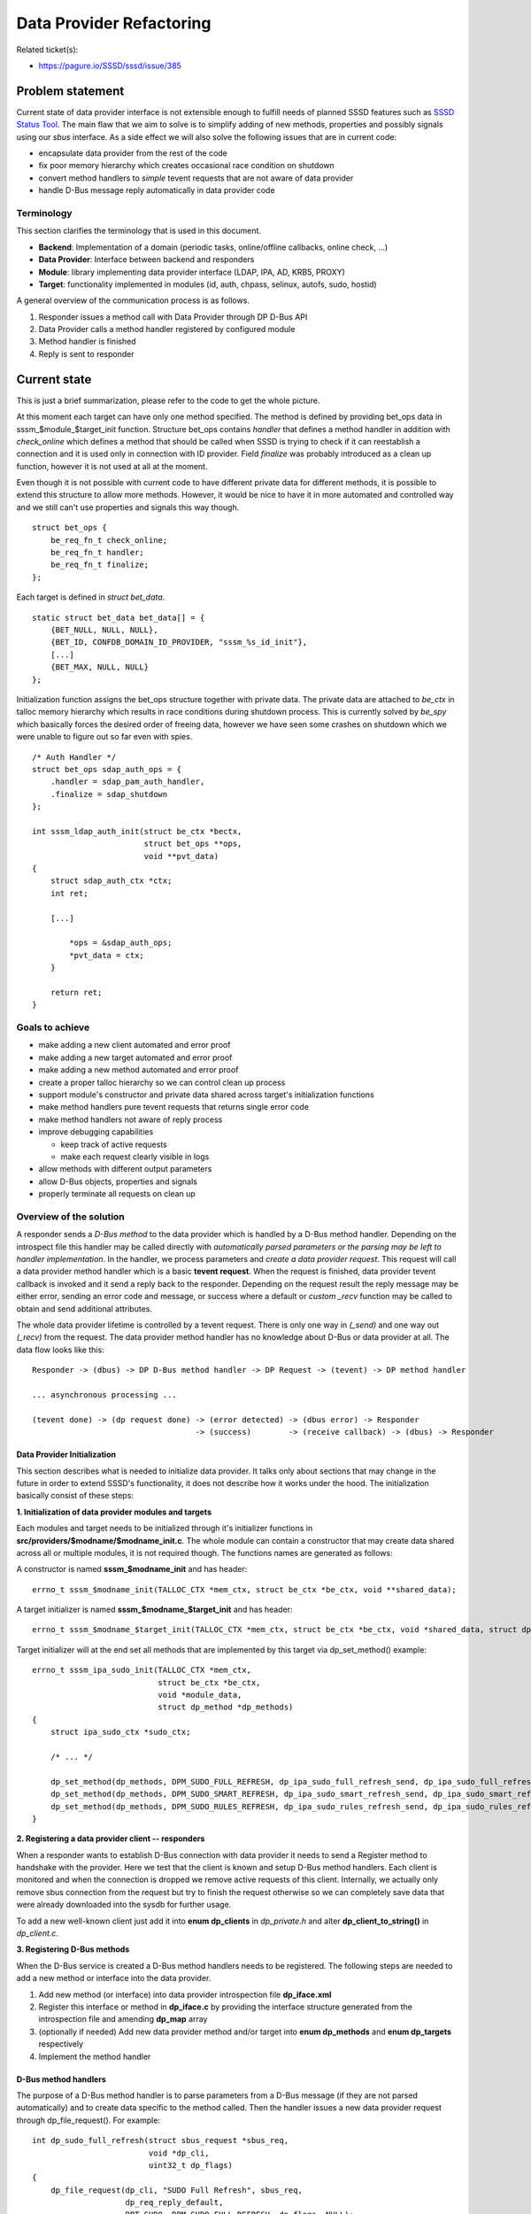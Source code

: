 .. highlight:: none

Data Provider Refactoring
=========================

Related ticket(s):

-  `https://pagure.io/SSSD/sssd/issue/385 <https://pagure.io/SSSD/sssd/issue/385>`__

Problem statement
-----------------

Current state of data provider interface is not extensible enough to
fulfill needs of planned SSSD features such as `SSSD Status Tool
<https://docs.pagure.org/SSSD.sssd/design_pages/sssctl.html>`__.
The main flaw that we aim to solve is to simplify adding of new methods,
properties and possibly signals using our *sbus* interface. As a side
effect we will also solve the following issues that are in current code:

-  encapsulate data provider from the rest of the code
-  fix poor memory hierarchy which creates occasional race condition on
   shutdown
-  convert method handlers to *simple* tevent requests that are not
   aware of data provider
-  handle D-Bus message reply automatically in data provider code

Terminology
~~~~~~~~~~~

This section clarifies the terminology that is used in this document.

-  **Backend**: Implementation of a domain (periodic tasks,
   online/offline callbacks, online check, ...)
-  **Data Provider**: Interface between backend and responders
-  **Module**: library implementing data provider interface (LDAP, IPA,
   AD, KRB5, PROXY)
-  **Target**: functionality implemented in modules (id, auth, chpass,
   selinux, autofs, sudo, hostid)

A general overview of the communication process is as follows.

#. Responder issues a method call with Data Provider through DP D-Bus
   API
#. Data Provider calls a method handler registered by configured module
#. Method handler is finished
#. Reply is sent to responder

Current state
-------------

This is just a brief summarization, please refer to the code to get the
whole picture.

At this moment each target can have only one method specified. The
method is defined by providing bet\_ops data in
sssm\_$module\_$target\_init function. Structure bet\_ops contains
*handler* that defines a method handler in addition with *check\_online*
which defines a method that should be called when SSSD is trying to
check if it can reestablish a connection and it is used only in
connection with ID provider. Field *finalize* was probably introduced as
a clean up function, however it is not used at all at the moment.

Even though it is not possible with current code to have different
private data for different methods, it is possible to extend this
structure to allow more methods. However, it would be nice to have it in
more automated and controlled way and we still can't use properties and
signals this way though. ::

    struct bet_ops {
        be_req_fn_t check_online;
        be_req_fn_t handler;
        be_req_fn_t finalize;
    };

Each target is defined in *struct bet\_data*. ::

    static struct bet_data bet_data[] = {
        {BET_NULL, NULL, NULL},
        {BET_ID, CONFDB_DOMAIN_ID_PROVIDER, "sssm_%s_id_init"},
        [...]
        {BET_MAX, NULL, NULL}
    };

Initialization function assigns the bet\_ops structure together with
private data. The private data are attached to *be\_ctx* in talloc
memory hierarchy which results in race conditions during shutdown
process. This is currently solved by *be\_spy* which basically forces
the desired order of freeing data, however we have seen some crashes on
shutdown which we were unable to figure out so far even with spies. ::

    /* Auth Handler */
    struct bet_ops sdap_auth_ops = {
        .handler = sdap_pam_auth_handler,
        .finalize = sdap_shutdown
    };

    int sssm_ldap_auth_init(struct be_ctx *bectx,
                            struct bet_ops **ops,
                            void **pvt_data)
    {
        struct sdap_auth_ctx *ctx;
        int ret;

        [...]

            *ops = &sdap_auth_ops;
            *pvt_data = ctx;
        }

        return ret;
    }

Goals to achieve
~~~~~~~~~~~~~~~~

-  make adding a new client automated and error proof
-  make adding a new target automated and error proof
-  make adding a new method automated and error proof
-  create a proper talloc hierarchy so we can control clean up process
-  support module's constructor and private data shared across target's
   initialization functions
-  make method handlers pure tevent requests that returns single error
   code
-  make method handlers not aware of reply process
-  improve debugging capabilities

   -  keep track of active requests
   -  make each request clearly visible in logs

-  allow methods with different output parameters
-  allow D-Bus objects, properties and signals
-  properly terminate all requests on clean up

Overview of the solution
~~~~~~~~~~~~~~~~~~~~~~~~

A responder sends a *D-Bus method* to the data provider which is handled
by a D-Bus method handler. Depending on the introspect file this handler
may be called directly with *automatically parsed parameters or the
parsing may be left to handler implementation*. In the handler, we
process parameters and *create a data provider request*. This request
will call a data provider method handler which is a basic **tevent
request**. When the request is finished, data provider tevent callback
is invoked and it send a reply back to the responder. Depending on the
request result the reply message may be either error, sending an error
code and message, or success where a default or *custom \_recv* function
may be called to obtain and send additional attributes.

The whole data provider lifetime is controlled by a tevent request.
There is only one way in *(\_send)* and one way out *(\_recv)* from the
request. The data provider method handler has no knowledge about D-Bus
or data provider at all. The data flow looks like this: ::

    Responder -> (dbus) -> DP D-Bus method handler -> DP Request -> (tevent) -> DP method handler

    ... asynchronous processing ...

    (tevent done) -> (dp request done) -> (error detected) -> (dbus error) -> Responder
                                       -> (success)        -> (receive callback) -> (dbus) -> Responder

Data Provider Initialization
^^^^^^^^^^^^^^^^^^^^^^^^^^^^

This section describes what is needed to initialize data provider. It
talks only about sections that may change in the future in order to
extend SSSD's functionality, it does not describe how it works under the
hood. The initialization basically consist of these steps:

**1. Initialization of data provider modules and targets**

Each modules and target needs to be initialized through it's initializer
functions in **src/providers/$modname/$modname\_init.c**. The whole
module can contain a constructor that may create data shared across all
or multiple modules, it is not required though. The functions names are
generated as follows:

A constructor is named **sssm\_$modname\_init** and has header: ::

    errno_t sssm_$modname_init(TALLOC_CTX *mem_ctx, struct be_ctx *be_ctx, void **shared_data);

A target initializer is named **sssm\_$modname\_$target\_init** and has
header: ::

    errno_t sssm_$modname_$target_init(TALLOC_CTX *mem_ctx, struct be_ctx *be_ctx, void *shared_data, struct dp_method *dp_methods);

Target initializer will at the end set all methods that are implemented
by this target via dp\_set\_method() example: ::

    errno_t sssm_ipa_sudo_init(TALLOC_CTX *mem_ctx,
                               struct be_ctx *be_ctx,
                               void *module_data,
                               struct dp_method *dp_methods)
    {
        struct ipa_sudo_ctx *sudo_ctx;

        /* ... */

        dp_set_method(dp_methods, DPM_SUDO_FULL_REFRESH, dp_ipa_sudo_full_refresh_send, dp_ipa_sudo_full_refresh_recv, sudo_ctx);
        dp_set_method(dp_methods, DPM_SUDO_SMART_REFRESH, dp_ipa_sudo_smart_refresh_send, dp_ipa_sudo_smart_refresh_recv, sudo_ctx);
        dp_set_method(dp_methods, DPM_SUDO_RULES_REFRESH, dp_ipa_sudo_rules_refresh_send, dp_ipa_sudo_rules_refresh_recv, sudo_ctx);
    }

**2. Registering a data provider client -- responders**

When a responder wants to establish D-Bus connection with data provider
it needs to send a Register method to handshake with the provider. Here
we test that the client is known and setup D-Bus method handlers. Each
client is monitored and when the connection is dropped we remove active
requests of this client. Internally, we actually only remove sbus
connection from the request but try to finish the request otherwise so
we can completely save data that were already downloaded into the sysdb
for further usage.

To add a new well-known client just add it into **enum dp\_clients** in
*dp\_private.h* and alter **dp\_client\_to\_string()** in
*dp\_client.c*.

**3. Registering D-Bus methods**

When the D-Bus service is created a D-Bus method handlers needs to be
registered. The following steps are needed to add a new method or
interface into the data provider.

#. Add new method (or interface) into data provider introspection file
   **dp\_iface.xml**
#. Register this interface or method in **dp\_iface.c** by providing the
   interface structure generated from the introspection file and
   amending **dp\_map** array
#. (optionally if needed) Add new data provider method and/or target
   into **enum dp\_methods** and **enum dp\_targets** respectively
#. Implement the method handler

D-Bus method handlers
^^^^^^^^^^^^^^^^^^^^^

The purpose of a D-Bus method handler is to parse parameters from a
D-Bus message (if they are not parsed automatically) and to create data
specific to the method called. Then the handler issues a new data
provider request through dp\_file\_request(). For example: ::

    int dp_sudo_full_refresh(struct sbus_request *sbus_req,
                             void *dp_cli,
                             uint32_t dp_flags)
    {
        dp_file_request(dp_cli, "SUDO Full Refresh", sbus_req,
                        dp_req_reply_default,
                        DPT_SUDO, DPM_SUDO_FULL_REFRESH, dp_flags, NULL);

        return EOK;
    }

The current handler rewritten to the new data provider interface may
look like: ::

    int dp_sudo_handler(struct sbus_request *sbus_req, void *dp_cli)
    {
        struct dp_sudo_data *data;
        uint32_t dp_flags;
        errno_t ret;

        data = talloc_zero(sbus_req, struct dp_sudo_data);
        if (data == NULL) {
            return ENOMEM;
        }

        ret = dp_sudo_parse_message(data, sbus_req->message, &dp_flags,
                                    &data->type, &data->rules);
        if (ret != EOK) {
            return ret;
        }

        dp_file_request(dp_cli, "sudo", sbus_req, dp_req_reply_std,
                        DPT_SUDO, DPM_SUDO_HANDLER, dp_flags, data);

        return EOK;
    }

If dp\_flags are provider the data provider will check the flags and act
accordingly. Currently only DP\_FAST\_REPLY is available which if set
sends
*org.freedesktop.sssd.Error.DataProvider.Offline*
immediately without calling the request handler.

Data Provider Request Handlers
^^^^^^^^^^^^^^^^^^^^^^^^^^^^^^

Data provider request handler is a tevent request implementing the
following headers: ::

    struct dp_req_params {
        struct tevent_context *ev;
        struct be_ctx *be_ctx;
        struct sss_domain_info *domain;
        enum dp_methods method;
        void *method_data;
        void *req_data;
    };

    typedef struct tevent_req *
    (*dp_req_send_fn)(TALLOC_CTX *mem_ctx, struct dp_req_params *params);

    typedef errno_t
    (*dp_req_recv_fn)(TALLOC_CTX *mem_ctx, struct tevent_req *req, void *data);

All parameters except memory context are combined into one structure to
simplify possible future extensions (thus when a new parameter needs to
be added we don't have to modify existing handler). The *data* in
receive function may be used to pass output parameters into the D-Bus
reply. For example, the following reply callback simulates current reply
message which returns major and minor error together with error message. ::

    void dp_req_reply_std(const char *req_name,
                          struct sbus_request *sbus_req,
                          struct tevent_req *handler_req,
                          dp_req_recv_fn recv_fn,
                          void *pvt)
    {
        struct dp_reply_data reply;
        const char *safe_err_msg;
        errno_t ret;

        ret = recv_fn(sbus_req, handler_req, &reply);
        if (ret != EOK) {
            DEBUG(SSSDBG_CRIT_FAILURE, "Bug: !EOK code returned?\n");
            talloc_free(sbus_req);
            return;
        }

        safe_err_msg = safe_be_req_err_msg(reply.message, reply.dp_error);

        DP_REQ_DEBUG(SSSDBG_TRACE_LIBS, req_name, "Returning [%s]: %d,%d,%s",
                     dp_err_to_string(reply.dp_error), reply.dp_error,
                     reply.error, reply.message);

        sbus_request_return_and_finish(sbus_req,
                                       DBUS_TYPE_UINT16, &reply.dp_error,
                                       DBUS_TYPE_UINT32, &reply.error,
                                       DBUS_TYPE_STRING, &safe_err_msg,
                                       DBUS_TYPE_INVALID);
    }

On memory hierarchy
~~~~~~~~~~~~~~~~~~~

The memory hierarchy is known strictly specified and should not be
broken. It gives us the ability to clearly clean up all data provider
data on SSSD exit. ::

                                   struct be_ctx
                                         |
                                struct data_provider
                            /            |              \
          struct dp_module[]      struct dp_target[]     struct dp_req [...]
                           |             |                |
                  module_data     struct dp_methods[]    req_data,tevent_req state,...
                                         |
                                    method_data

A destructor on data\_provider is set to ensure that all DP requests are
correctly terminated (sending a proper error message back to responder)
prior its private data is freed.

Implementation steps
~~~~~~~~~~~~~~~~~~~~

#. (done) Implement the new data provider interface
#. (wip) Convert modules init functions
#. (wip) Convert existing handlers into tevent requests
#. Switch to the new interface
#. Add new methods and interfaces as needed

Responders
~~~~~~~~~~

In the first stage no change to the responders needs to be done. All
existing data provider methods will always succeed and return three
output parameters (major error, minor error, error message) as the
current code does. New methods that return error or some output
parameters may be added without affecting the current responder data
provider code. When the new code is thoroughly tested we can change the
existing methods to return either error or success but this requires
also changes in responders. I would like to write something similar to
cache\_req but I don't have any specific plan so far.

Questions
~~~~~~~~~

Configuration changes
~~~~~~~~~~~~~~~~~~~~~

No configuration changes.

How To Test
~~~~~~~~~~~

All existing test must pass and no functionality is broken.

How To Debug
~~~~~~~~~~~~

Each data provider request life cycle can be tracked in debug logs with
a special message prefix: **DP Request [$name #$index]**. The $name is
the name of the request (i.e. which method was called), $index is a
cyclic number assigned to the request. When we run out of number we
simply start from 1 again.

In the debugger we can monitor active data provider request, clients,
modules and targets in **be\_ctx->provider**.

Authors
~~~~~~~

Pavel Březina <`pbrezina@redhat.com <mailto:pbrezina@redhat.com>`__>
